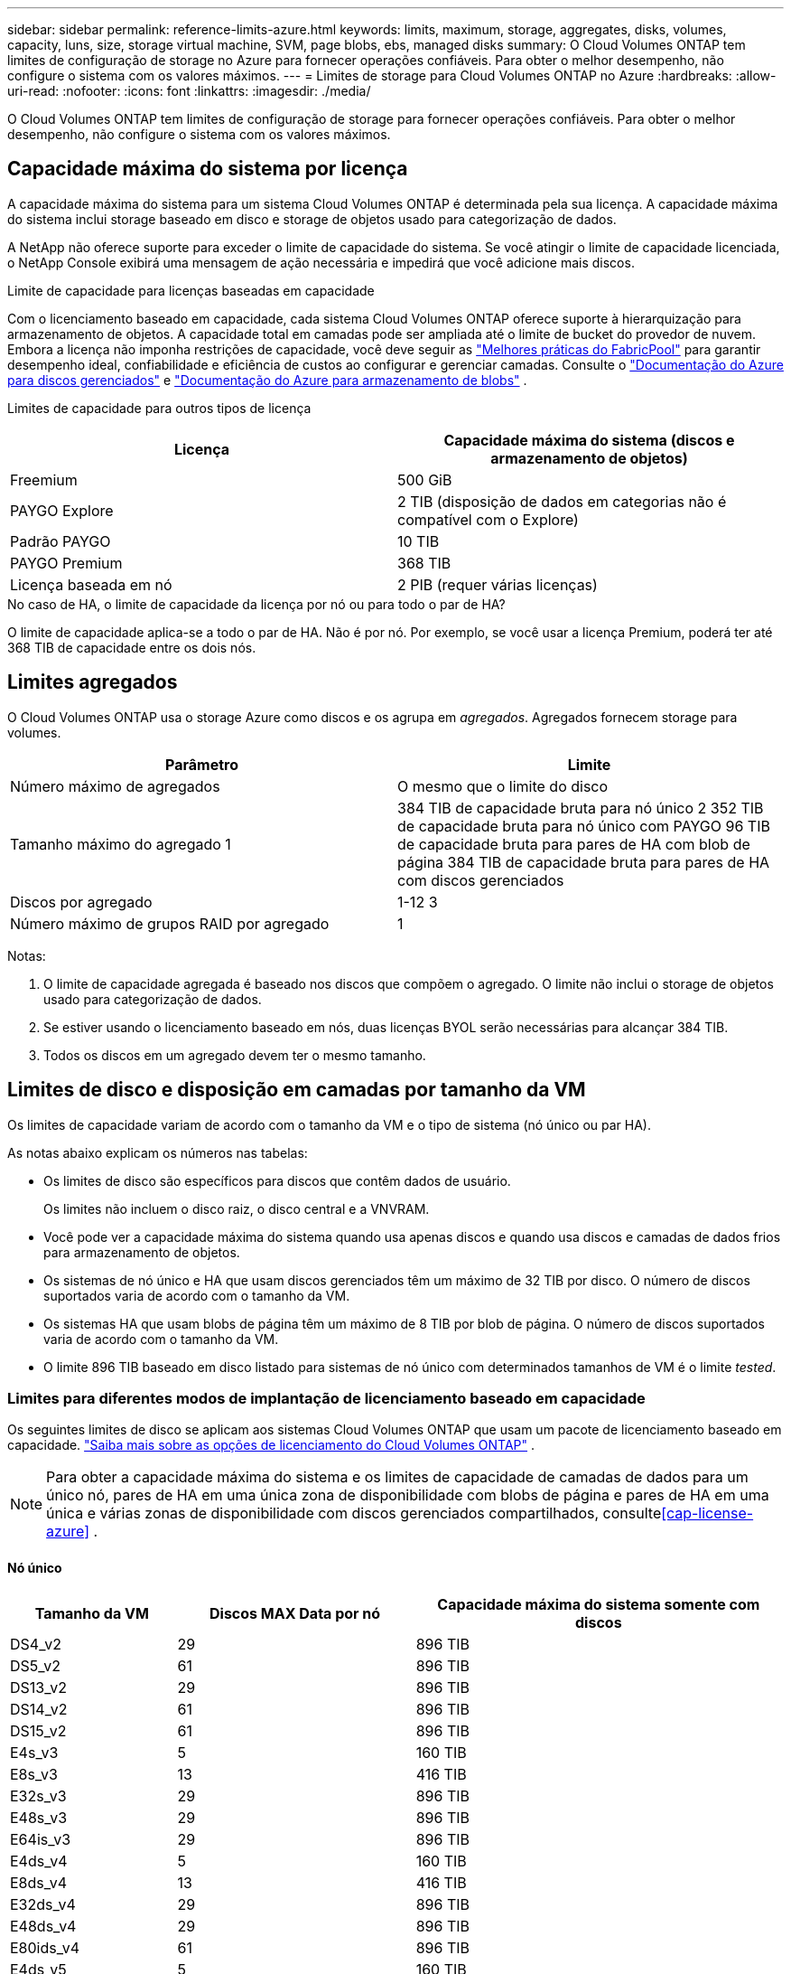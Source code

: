 ---
sidebar: sidebar 
permalink: reference-limits-azure.html 
keywords: limits, maximum, storage, aggregates, disks, volumes, capacity, luns, size, storage virtual machine, SVM, page blobs, ebs, managed disks 
summary: O Cloud Volumes ONTAP tem limites de configuração de storage no Azure para fornecer operações confiáveis. Para obter o melhor desempenho, não configure o sistema com os valores máximos. 
---
= Limites de storage para Cloud Volumes ONTAP no Azure
:hardbreaks:
:allow-uri-read: 
:nofooter: 
:icons: font
:linkattrs: 
:imagesdir: ./media/


[role="lead"]
O Cloud Volumes ONTAP tem limites de configuração de storage para fornecer operações confiáveis. Para obter o melhor desempenho, não configure o sistema com os valores máximos.



== Capacidade máxima do sistema por licença

A capacidade máxima do sistema para um sistema Cloud Volumes ONTAP é determinada pela sua licença. A capacidade máxima do sistema inclui storage baseado em disco e storage de objetos usado para categorização de dados.

A NetApp não oferece suporte para exceder o limite de capacidade do sistema. Se você atingir o limite de capacidade licenciada, o NetApp Console exibirá uma mensagem de ação necessária e impedirá que você adicione mais discos.

.Limite de capacidade para licenças baseadas em capacidade
Com o licenciamento baseado em capacidade, cada sistema Cloud Volumes ONTAP oferece suporte à hierarquização para armazenamento de objetos.  A capacidade total em camadas pode ser ampliada até o limite de bucket do provedor de nuvem.  Embora a licença não imponha restrições de capacidade, você deve seguir as https://www.netapp.com/pdf.html?item=/media/17239-tr-4598.pdf["Melhores práticas do FabricPool"^] para garantir desempenho ideal, confiabilidade e eficiência de custos ao configurar e gerenciar camadas.  Consulte o https://learn.microsoft.com/en-us/azure/storage/common/scalability-targets-standard-account["Documentação do Azure para discos gerenciados"^] e https://learn.microsoft.com/en-us/azure/storage/blobs/scalability-targets["Documentação do Azure para armazenamento de blobs"^] .

Limites de capacidade para outros tipos de licença::


[cols="25,75"]
|===
| Licença | Capacidade máxima do sistema (discos e armazenamento de objetos) 


| Freemium | 500 GiB 


| PAYGO Explore | 2 TIB (disposição de dados em categorias não é compatível com o Explore) 


| Padrão PAYGO | 10 TIB 


| PAYGO Premium | 368 TIB 


| Licença baseada em nó | 2 PIB (requer várias licenças) 
|===
.No caso de HA, o limite de capacidade da licença por nó ou para todo o par de HA?
O limite de capacidade aplica-se a todo o par de HA. Não é por nó. Por exemplo, se você usar a licença Premium, poderá ter até 368 TIB de capacidade entre os dois nós.



== Limites agregados

O Cloud Volumes ONTAP usa o storage Azure como discos e os agrupa em _agregados_. Agregados fornecem storage para volumes.

[cols="2*"]
|===
| Parâmetro | Limite 


| Número máximo de agregados | O mesmo que o limite do disco 


| Tamanho máximo do agregado 1 | 384 TIB de capacidade bruta para nó único 2 352 TIB de capacidade bruta para nó único com PAYGO 96 TIB de capacidade bruta para pares de HA com blob de página 384 TIB de capacidade bruta para pares de HA com discos gerenciados 


| Discos por agregado | 1-12 3 


| Número máximo de grupos RAID por agregado | 1 
|===
Notas:

. O limite de capacidade agregada é baseado nos discos que compõem o agregado. O limite não inclui o storage de objetos usado para categorização de dados.
. Se estiver usando o licenciamento baseado em nós, duas licenças BYOL serão necessárias para alcançar 384 TIB.
. Todos os discos em um agregado devem ter o mesmo tamanho.




== Limites de disco e disposição em camadas por tamanho da VM

Os limites de capacidade variam de acordo com o tamanho da VM e o tipo de sistema (nó único ou par HA).

As notas abaixo explicam os números nas tabelas:

* Os limites de disco são específicos para discos que contêm dados de usuário.
+
Os limites não incluem o disco raiz, o disco central e a VNVRAM.

* Você pode ver a capacidade máxima do sistema quando usa apenas discos e quando usa discos e camadas de dados frios para armazenamento de objetos.
* Os sistemas de nó único e HA que usam discos gerenciados têm um máximo de 32 TIB por disco. O número de discos suportados varia de acordo com o tamanho da VM.
* Os sistemas HA que usam blobs de página têm um máximo de 8 TIB por blob de página. O número de discos suportados varia de acordo com o tamanho da VM.
* O limite 896 TIB baseado em disco listado para sistemas de nó único com determinados tamanhos de VM é o limite _tested_.




=== Limites para diferentes modos de implantação de licenciamento baseado em capacidade

Os seguintes limites de disco se aplicam aos sistemas Cloud Volumes ONTAP que usam um pacote de licenciamento baseado em capacidade. https://docs.netapp.com/us-en/bluexp-cloud-volumes-ontap/concept-licensing.html["Saiba mais sobre as opções de licenciamento do Cloud Volumes ONTAP"^] .


NOTE: Para obter a capacidade máxima do sistema e os limites de capacidade de camadas de dados para um único nó, pares de HA em uma única zona de disponibilidade com blobs de página e pares de HA em uma única e várias zonas de disponibilidade com discos gerenciados compartilhados, consulte<<cap-license-azure>> .



==== Nó único

[cols="14,20,31"]
|===
| Tamanho da VM | Discos MAX Data por nó | Capacidade máxima do sistema somente com discos 


| DS4_v2 | 29 | 896 TIB 


| DS5_v2 | 61 | 896 TIB 


| DS13_v2 | 29 | 896 TIB 


| DS14_v2 | 61 | 896 TIB 


| DS15_v2 | 61 | 896 TIB 


| E4s_v3 | 5 | 160 TIB 


| E8s_v3 | 13 | 416 TIB 


| E32s_v3 | 29 | 896 TIB 


| E48s_v3 | 29 | 896 TIB 


| E64is_v3 | 29 | 896 TIB 


| E4ds_v4 | 5 | 160 TIB 


| E8ds_v4 | 13 | 416 TIB 


| E32ds_v4 | 29 | 896 TIB 


| E48ds_v4 | 29 | 896 TIB 


| E80ids_v4 | 61 | 896 TIB 


| E4ds_v5 | 5 | 160 TIB 


| E8ds_v5 | 13 | 416 TIB 


| E20ds_v5 | 29 | 896 TIB 


| E32ds_v5 | 29 | 896 TIB 


| E48ds_v5 | 29 | 896 TIB 


| E64ds_v5 | 29 | 896 TIB 


| L8s_v3 | 12 | 384 TIB 


| L16s_v3 | 28 | 896 TIB 


| L32s_v3 | 28 | 896 TIB 


| L48s_v3 | 28 | 896 TIB 


| L64s_v3 | 28 | 896 TIB 
|===


==== PARES DE HA em uma única zona de disponibilidade com blobs de página

[cols="14,20,31"]
|===
| Tamanho da VM | Discos MAX Data para um par de HA | Capacidade máxima do sistema somente com discos 


| DS4_v2 | 29 | 232 TIB 


| DS5_v2 | 61 | 488 TIB 


| DS13_v2 | 29 | 232 TIB 


| DS14_v2 | 61 | 488 TIB 


| DS15_v2 | 61 | 488 TIB 


| E8s_v3 | 13 | 104 TIB 


| E48s_v3 | 29 | 232 TIB 


| E8ds_v4 | 13 | 104 TIB 


| E32ds_v4 | 29 | 232 TIB 


| E48ds_v4 | 29 | 232 TIB 


| E80ids_v4 | 61 | 488 TIB 
|===


==== Pares DE HA em uma única zona de disponibilidade com discos gerenciados compartilhados

[cols="14,20,31"]
|===
| Tamanho da VM | Discos MAX Data para um par de HA | Capacidade máxima do sistema somente com discos 


| E8ds_v4 | 12 | 384 TIB 


| E32ds_v4 | 28 | 896 TIB 


| E48ds_v4 | 28 | 896 TIB 


| E80ids_v4 | 28 | 896 TIB 


| E8ds_v5 | 12 | 384 TIB 


| E20ds_v5 | 28 | 896 TIB 


| E32ds_v5 | 28 | 896 TIB 


| E48ds_v5 | 28 | 896 TIB 


| E64ds_v5 | 28 | 896 TIB 


| L16s_v3 | 28 | 896 TIB 


| L32s_v3 | 28 | 896 TIB 


| L48s_v3 | 28 | 896 TIB 


| L64s_v3 | 28 | 896 TIB 
|===


==== Pares DE HA em várias zonas de disponibilidade com discos gerenciados compartilhados

[cols="14,20,31"]
|===
| Tamanho da VM | Discos MAX Data para um par de HA | Capacidade máxima do sistema somente com discos 


| E8ds_v4 | 12 | 384 TIB 


| E32ds_v4 | 28 | 896 TIB 


| E48ds_v4 | 28 | 896 TIB 


| E80ids_v4 | 28 | 896 TIB 


| E8ds_v5 | 12 | 384 TIB 


| E20ds_v5 | 28 | 896 TIB 


| E32ds_v5 | 28 | 896 TIB 


| E48ds_v5 | 28 | 896 TIB 


| E64ds_v5 | 28 | 896 TIB 


| L16s_v3 | 28 | 896 TIB 


| L32s_v3 | 28 | 896 TIB 


| L48s_v3 | 28 | 896 TIB 


| L64s_v3 | 28 | 896 TIB 
|===


=== Limites para diferentes modos de implantação de licenciamento baseado em nó

Os seguintes limites de disco se aplicam aos sistemas Cloud Volumes ONTAP que usam licenciamento baseado em nó.  O licenciamento baseado em nó é o modelo da geração anterior que permite licenciar o Cloud Volumes ONTAP por nó.  O licenciamento baseado em nós ainda está disponível para clientes existentes.

Você pode comprar várias licenças baseadas em nós para um sistema de nó único ou par de HA do Cloud Volumes ONTAP BYOL para alocar mais de 368 TiB de capacidade, até o limite máximo de capacidade do sistema testado e suportado de 2 PiB.  Esteja ciente de que os limites do disco podem impedir que você atinja o limite de capacidade usando apenas discos.  Você pode ir além do limite do disco por https://docs.netapp.com/us-en/bluexp-cloud-volumes-ontap/concept-data-tiering.html["disposição em camadas dos dados inativos no storage de objetos"^] . https://docs.netapp.com/us-en/bluexp-cloud-volumes-ontap/task-manage-node-licenses.html["Saiba como adicionar licenças de sistema adicionais ao Cloud Volumes ONTAP"^] .  O Cloud Volumes ONTAP suporta até a capacidade máxima do sistema testada e suportada de 2 PiB, e ultrapassar o limite de 2 PiB resulta em uma configuração de sistema não suportada.



==== Nó único

O nó único tem duas opções de licenciamento baseadas em nós: PAYGO Premium e BYOL.

.Nó único com PAYGO Premium
[%collapsible]
====
[cols="14,20,31,33"]
|===
| Tamanho da VM | Discos MAX Data por nó | Capacidade máxima do sistema somente com discos | Capacidade máxima do sistema com discos e categorização de dados 


| DS5_v2 | 61 | 368 TIB | 368 TIB 


| DS14_v2 | 61 | 368 TIB | 368 TIB 


| DS15_v2 | 61 | 368 TIB | 368 TIB 


| E32s_v3 | 29 | 368 TIB | 368 TIB 


| E48s_v3 | 29 | 368 TIB | 368 TIB 


| E64is_v3 | 29 | 368 TIB | 368 TIB 


| E32ds_v4 | 29 | 368 TIB | 368 TIB 


| E48ds_v4 | 29 | 368 TIB | 368 TIB 


| E80ids_v4 | 61 | 368 TIB | 368 TIB 


| E20ds_v5 | 29 | 896 TIB | 2 PIB 


| E32ds_v5 | 29 | 896 TIB | 2 PIB 


| E48ds_v5 | 29 | 896 TIB | 2 PIB 


| E64ds_v5 | 29 | 896 TIB | 2 PIB 
|===
====
.Nó único com BYOL
[%collapsible]
====
[cols="10,18,18,18,18,18"]
|===
| Tamanho da VM | Discos MAX Data por nó 2+| Capacidade máxima do sistema com uma licença 2+| Capacidade máxima do sistema com várias licenças 


2+|  | *Discos sozinhos* | *Discos e categorização de dados* | *Discos sozinhos* | *Discos e categorização de dados* 


| DS4_v2 | 29 | 368 TIB | 368 TIB | 896 TIB | 2 PIB 


| DS5_v2 | 61 | 368 TIB | 368 TIB | 896 TIB | 2 PIB 


| DS13_v2 | 29 | 368 TIB | 368 TIB | 896 TIB | 2 PIB 


| DS14_v2 | 61 | 368 TIB | 368 TIB | 896 TIB | 2 PIB 


| DS15_v2 | 61 | 368 TIB | 368 TIB | 896 TIB | 2 PIB 


| L8s_v2 | 13 | 368 TIB | 368 TIB | 416 TIB | 2 PIB 


| E4s_v3 | 5 | 160 TIB | 368 TIB | 160 TIB | 2 PIB 


| E8s_v3 | 13 | 368 TIB | 368 TIB | 416 TIB | 2 PIB 


| E32s_v3 | 29 | 368 TIB | 368 TIB | 896 TIB | 2 PIB 


| E48s_v3 | 29 | 368 TIB | 368 TIB | 896 TIB | 2 PIB 


| E64is_v3 | 29 | 368 TIB | 368 TIB | 896 TIB | 2 PIB 


| E4ds_v4 | 5 | 160 TIB | 368 TIB | 160 TIB | 2 PIB 


| E8ds_v4 | 13 | 368 TIB | 368 TIB | 416 TIB | 2 PIB 


| E32ds_v4 | 29 | 368 TIB | 368 TIB | 896 TIB | 2 PIB 


| E48ds_v4 | 29 | 368 TIB | 368 TIB | 896 TIB | 2 PIB 


| E80ids_v4 | 61 | 368 TIB | 368 TIB | 896 TIB | 2 PIB 


| E4ds_v5 | 5 | 160 TIB | 368 TIB | 160 TIB | 2 PIB 


| E8ds_v5 | 13 | 368 TIB | 368 TIB | 416 TIB | 2 PIB 


| E20ds_v5 | 29 | 368 TIB | 368 TIB | 896 TIB | 2 PIB 


| E32ds_v5 | 29 | 368 TIB | 368 TIB | 896 TIB | 2 PIB 


| E48ds_v5 | 29 | 368 TIB | 368 TIB | 896 TIB | 2 PIB 


| E64ds_v5 | 29 | 368 TIB | 368 TIB | 896 TIB | 2 PIB 
|===
====


==== Pares HA

Os pares HA têm dois tipos de configuração: Blob de página e zona de disponibilidade múltipla. Cada configuração tem duas opções de licenciamento baseadas em nós: PAYGO Premium e BYOL.

.PAYGO Premium: Pares HA em uma única zona de disponibilidade com blobs de página
[%collapsible]
====
[cols="14,20,31,33"]
|===
| Tamanho da VM | Discos MAX Data para um par de HA | Capacidade máxima do sistema somente com discos | Capacidade máxima do sistema com discos e categorização de dados 


| DS5_v2 | 61 | 368 TIB | 368 TIB 


| DS14_v2 | 61 | 368 TIB | 368 TIB 


| DS15_v2 | 61 | 368 TIB | 368 TIB 


| E8s_v3 | 13 | 104 TIB | 368 TIB 


| E48s_v3 | 29 | 232 TIB | 368 TIB 


| E32ds_v4 | 29 | 232 TIB | 368 TIB 


| E48ds_v4 | 29 | 232 TIB | 368 TIB 


| E80ids_v4 | 61 | 368 TIB | 368 TIB 
|===
====
.PAYGO Premium: Pares HA em uma configuração de várias zonas de disponibilidade com discos gerenciados compartilhados
[%collapsible]
====
[cols="14,20,31,33"]
|===
| Tamanho da VM | Discos MAX Data para um par de HA | Capacidade máxima do sistema somente com discos | Capacidade máxima do sistema com discos e categorização de dados 


| E32ds_v4 | 28 | 368 TIB | 368 TIB 


| E48ds_v4 | 28 | 368 TIB | 368 TIB 


| E80ids_v4 | 28 | 368 TIB | 368 TIB 


| E20ds_v5 | 28 | 896 TIB | 2 PIB 


| E32ds_v5 | 28 | 896 TIB | 2 PIB 


| E48ds_v5 | 28 | 896 TIB | 2 PIB 


| E64ds_v5 | 28 | 896 TIB | 2 PIB 
|===
====
.BYOL: Pares DE HA em uma única zona de disponibilidade com blobs de página
[%collapsible]
====
[cols="10,18,18,18,18,18"]
|===
| Tamanho da VM | Discos MAX Data para um par de HA 2+| Capacidade máxima do sistema com uma licença 2+| Capacidade máxima do sistema com várias licenças 


2+|  | *Discos sozinhos* | *Discos e categorização de dados* | *Discos sozinhos* | *Discos e categorização de dados* 


| DS4_v2 | 29 | 232 TIB | 368 TIB | 232 TIB | 2 PIB 


| DS5_v2 | 61 | 368 TIB | 368 TIB | 488 TIB | 2 PIB 


| DS13_v2 | 29 | 232 TIB | 368 TIB | 232 TIB | 2 PIB 


| DS14_v2 | 61 | 368 TIB | 368 TIB | 488 TIB | 2 PIB 


| DS15_v2 | 61 | 368 TIB | 368 TIB | 488 TIB | 2 PIB 


| E8s_v3 | 13 | 104 TIB | 368 TIB | 104 TIB | 2 PIB 


| E48s_v3 | 29 | 232 TIB | 368 TIB | 232 TIB | 2 PIB 


| E8ds_v4 | 13 | 104 TIB | 368 TIB | 104 TIB | 2 PIB 


| E32ds_v4 | 29 | 232 TIB | 368 TIB | 232 TIB | 2 PIB 


| E48ds_v4 | 29 | 232 TIB | 368 TIB | 232 TIB | 2 PIB 


| E80ids_v4 | 61 | 368 TIB | 368 TIB | 488 TIB | 2 PIB 
|===
====
.BYOL: Pares DE HA em uma configuração de várias zonas de disponibilidade com discos gerenciados compartilhados
[%collapsible]
====
[cols="10,18,18,18,18,18"]
|===
| Tamanho da VM | Discos MAX Data para um par de HA 2+| Capacidade máxima do sistema com uma licença 2+| Capacidade máxima do sistema com várias licenças 


2+|  | *Discos sozinhos* | *Discos e categorização de dados* | *Discos sozinhos* | *Discos e categorização de dados* 


| E8ds_v4 | 12 | 368 TIB | 368 TIB | 368 TIB | 2 PIB 


| E32ds_v4 | 28 | 368 TIB | 368 TIB | 368 TIB | 2 PIB 


| E48ds_v4 | 28 | 368 TIB | 368 TIB | 368 TIB | 2 PIB 


| E80ids_v4 | 28 | 368 TIB | 368 TIB | 368 TIB | 2 PIB 


| E8ds_v5 | 12 | 368 TIB | 368 TIB | 368 TIB | 2 PIB 


| E20ds_v5 | 28 | 368 TIB | 368 TIB | 368 TIB | 2 PIB 


| E32ds_v5 | 28 | 368 TIB | 368 TIB | 368 TIB | 2 PIB 


| E48ds_v5 | 28 | 368 TIB | 368 TIB | 368 TIB | 2 PIB 


| E64ds_v5 | 28 | 368 TIB | 368 TIB | 368 TIB | 2 PIB 
|===
====


== Limites de VM de storage

Algumas configurações permitem que você crie VMs de storage adicionais (SVMs) para o Cloud Volumes ONTAP.

Estes são os limites testados.  Não há suporte para configurar mais VMs de armazenamento.

https://docs.netapp.com/us-en/bluexp-cloud-volumes-ontap/task-managing-svms-azure.html["Saiba como criar VMs de armazenamento adicionais"^].

[cols="2*"]
|===
| Tipo de licença | Limite da VM de storage 


| *Freemium*  a| 
24 VMs de armazenamento total 1,2



| * Capacidade baseada em PAYGO ou BYOL* 3  a| 
24 VMs de armazenamento total 1,2



| * Baseado em nós BYOL* 4  a| 
24 VMs de armazenamento total 1,2



| *PAYGO baseado em nós*  a| 
* VM de storage de 1 U para fornecimento de dados
* VM de storage de 1 U para recuperação de desastres


|===
. Essas 24 VMs de storage podem fornecer dados ou ser configuradas para recuperação de desastres (DR).
. Cada VM de storage pode ter até três LIFs em que duas são LIFs de dados e uma é um LIF de gerenciamento de SVM.
. Para o licenciamento baseado em capacidade, não há custos adicionais de licenciamento para VMs de storage adicionais, mas há uma taxa de capacidade mínima de 4 TIB por VM de storage. Por exemplo, se você criar duas VMs de storage e cada uma tiver 2 TIB de capacidade provisionada, será cobrado um total de 8 TIB.
. Para o BYOL baseado em nós, é necessária uma licença complementar para cada VM de storage _data-service_ adicional além da primeira VM de storage fornecida com o Cloud Volumes ONTAP por padrão. Entre em Contato com sua equipe de conta para obter uma licença adicional de VM de storage.
+
VMs de armazenamento para recuperação de desastres (DR) não precisam de uma licença complementar, mas contam para o limite de VMs de armazenamento.  Por exemplo, se você tiver 12 VMs de serviço de dados e 12 VMs de armazenamento de DR, você atingiu o limite e não poderá criar mais.





== Limites de arquivo e volume

[cols="22,22,56"]
|===
| Storage lógico | Parâmetro | Limite 


.2+| *Ficheiros* | Tamanho máximo 2 | 128 TB 


| Máximo por volume | Depende do tamanho do volume, até 2 bilhões 


| *Volumes FlexClone* | Profundidade do clone hierárquico 1 | 499 


.3+| *Volumes FlexVol* | Máximo por nó | 500 


| Tamanho mínimo | 20 MB 


| Tamanho máximo 3 | 300 TIB 


| *Qtrees* | Máximo por FlexVol volume | 4.995 


| *Cópias Snapshot* | Máximo por FlexVol volume | 1.023 
|===
. Profundidade de clone hierárquica é a profundidade máxima de uma hierarquia aninhada de volumes FlexClone que pode ser criada a partir de um único FlexVol volume.
. Começando com ONTAP 9.12.1P2, o limite é de 128 TB. No ONTAP 9.11,1 e versões anteriores, o limite é de 16 TB.
. A criação do FlexVol volume até o tamanho máximo de 300 TIB é suportada usando as seguintes ferramentas e versões mínimas:
+
** Gerenciador de sistemas e ONTAP CLI começando com Cloud Volumes ONTAP 9.12.1 P2 e 9.13.0 P2
** Começando com o Cloud Volumes ONTAP 9.13.1






== Limites de armazenamento iSCSI

[cols="3*"]
|===
| Armazenamento iSCSI | Parâmetro | Limite 


.4+| *LUNs* | Máximo por nó | 1.024 


| Número máximo de mapas LUN | 1.024 


| Tamanho máximo | 16 TIB 


| Máximo por volume | 512 


| *grupos* | Máximo por nó | 256 


.2+| *Iniciadores* | Máximo por nó | 512 


| Máximo por grupo | 128 


| * Sessões iSCSI* | Máximo por nó | 1.024 


.2+| *LIFs* | Máximo por porta | 32 


| Máximo por portset | 32 


| *Portsets* | Máximo por nó | 256 
|===